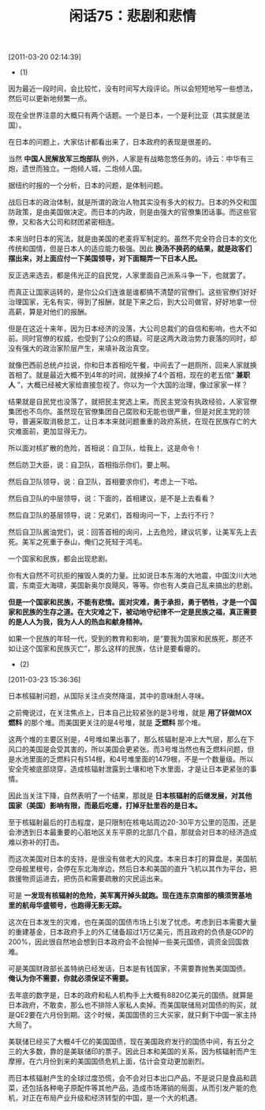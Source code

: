 # -*- org -*-

# Time-stamp: <2011-08-25 20:39:27 Thursday by ldw>

#+OPTIONS: ^:nil author:nil timestamp:nil creator:nil H:2

#+STARTUP: indent

#+TITLE: 闲话75：悲剧和悲情

[2011-03-20 02:14:39]


+ (1)

因为最近一段时间，会比较忙，没有时间写大段评论。所以会短短地写一些想法，然后可以更新地频繁一点。

现在全世界注意的大概只有两个话题。一个是日本，一个是利比亚（其实就是法国）。

在日本的问题上，大家估计都看出来了，日本政府的表现是很差的。

当然 *中国人民解放军三炮部队* 例外，人家是有战略忽悠任务的。诗云：中华有三炮，遗世而独立。一炮倾人城，二炮倾人国。

据纽约时报的一个分析，日本的问题，是体制问题。

战后日本的政治体制，就是所谓的政治人物其实没有多大的权力。日本的外交和国防政策，是由美国做决定。而日本的内政，则是由强大的官僚集团话事。而这些官僚，又和各大公司和财团紧密相连。

本来当时日本的宪法，就是由美国的老麦将军制定的。虽然不完全符合日本的文化传统和国情，但是日本人的适应能力极强。因此 *换汤不换药的结果，就是政客们摆出来，对上面应付一下美国领导，对下面糊弄一下日本人民。*

反正选来选去，都是伟光正的自民党，人家里面自己派系斗争一下，也就罢了。

而真正让国家运转的，是你公众们连谁是谁都搞不清楚的官僚们。这些官僚们好好治理国家，无名有实，得到了报酬，就是下来之后，到大公司做官，好好地拿一份高薪，算是对他们的报酬。

但是在这近十来年，因为日本经济的没落，大公司总裁们的自信和影响，也大不如前。同时官僚的权威，也受到了公众的质疑。可是这两大政治势力衰落的同时，却没有强大的政治家阶层产生，来填补政治真空。

就像巴西前总统卢拉说，你和日本首相吃午餐，中间去了一趟厕所，回来人家就换首相了。就是最近大概不到4年的时间，就换掉了4个首相，现在的老五倌“ *兼职人* ”，大概已经被大家给直接忽视了。你以为一个大国的治理，像过家家一样？

结果就是自民党也没落了，就把民主党选上来。而民主党没有执政经验，人家官僚集团也不鸟你。虽然现在官僚集团自己腐败和无能也很严重，但是对民主党的领导，普遍采取消极怠工，让日本本来就问题重重的政府系统，在现在民族存亡的大灾难面前，更加显得无力。

所以面对核扩散的危险，首相说：自卫队，给我上，这是命令！

然后防卫大臣，说：自卫队，首相指示你们，要上啊。

然后自卫队领导，说：自卫队，首相要求你们，考虑上一下哈。

然后自卫队的中层领导，说：下面的，首相建议，是不是上去看看？

然后自卫队的基层领导，说：兄弟们，首相询问一下，上去行不行？

然后自卫队酱油党们，说：回答首相的询问，上去危险，建议坑爹，让美军先上去死。美军之死重于泰山，俺们之死轻于鸿毛。

一个国家和民族，都会出现悲剧。

你有大自然不可抗拒的摧毁人类的力量。比如说日本东海的大地震，中国汶川大地震，东南亚大海啸，美国新奥尔良飓风，等等。你也有人类自己乱来搞出的悲剧。

*但是一个国家和民族，不能有悲情。面对灾难，勇于承担，勇于牺牲，才是一个国家和民族的生存之道。在大灾难之下，被动地守纪律不一定是民族之福，真正需要的是人人为我，我为人人的热血和献身精神。*

如果一个民族的年轻一代，受到的教育和影响，是“要我为国家和民族死，那还不如让这个国家和民族灭亡”，那么这样的民族，估计是要看瘪的。


+ (2)

[2011-03-23 15:36:36]


日本核辐射问题，从国际关注点突然降温，其中的意味耐人寻味。

之前俺说过，在关注焦点上，日本自己比较紧张的是3号堆，就是 *用了钚做MOX燃料* 的那个堆。而美国更关注的是4号堆，就是 *乏燃料* 那个堆。

这两个堆的主要区别是，4号堆如果出事了，那么核辐射是冲上大气层，那么在下风口的美国是会受其害的，所以美国会更紧张。而3号堆当然也有乏燃料问题，但是水池里面的乏燃料只有514根，和4号堆里面的1479根，不是一个数量级。所以安全壳被底部烧穿，造成核辐射泄露到土壤和地下水里面，才是让日本更紧张的事情。

因此当关注下降，自然表明了一个结果，那就是 *日本核辐射的后继发展，对其他国家（美国）影响有限，而最后吃瘪，打掉牙肚里吞的是日本。*

至于核辐射最后的打击程度，是只限制在核电站周边20-30平方公里的范围，还是会渗透到日本最重要的心脏地区关东平原的北部几个县，那就会对日本的经济造成难以弥补的打击。

而这次美国对日本的支持，是很没有做老大的风度。本来日本打的算盘是，美国航空母舰里根号，会停在东北海岸边，然后日本和美国的直升飞机以其作为平台，把救援物资运进去，把伤员和需要疏散的灾民运出来。

可是 *一发现有核辐射的危险，美军离开掉头就跑。现在连东京南部的横须贺基地里的航母华盛顿号，也跑得无影无踪。*

这次在日本发生的灾难，也在美国的国债市场上引发了忧虑。考虑到日本需要大量的重建基金，日本政府手上的外汇储备超过1万亿美元，而且政府的负债是GDP的200%，因此很自然地会想到日本政府会不会抛掉一些美元国债，调资金回国救难。

可是美国财政部长盖特纳已经发话，日本是有钱国家，不需要靠抛售美国国债。 *俺认为你不需要，你就必须保证不需要。*

去年底的数字是，日本的政府和私人机构手上大概有8820亿美元的国债。就算是日本政府，不敢卖，那么也不排除人家私人卖掉。而美国联储局对国债的购买，就是QE2要在六月份到期。这个时候，美国国债的三大买家，就只剩下中国一家主持大局了。

美联储已经买了大概4千亿的美国国债，现在美国政府发行的国债中间，有五分之三的大多数，靠的是美联储印的票子。因此日本和美国的关系，因为核辐射而产生摩擦，在六月份到来的美国国债危机上面，估计会变动更加剧烈。

而日本核辐射产生的全球过度恐慌，会不会对日本出口产品，不是说只是食品和蔬菜，还包括各种电子原配件等其他产品，造成市场滞销的局面，从而引发产能的危机，对正在布局产业升级和经济转型的中国，是一个大的机遇。
